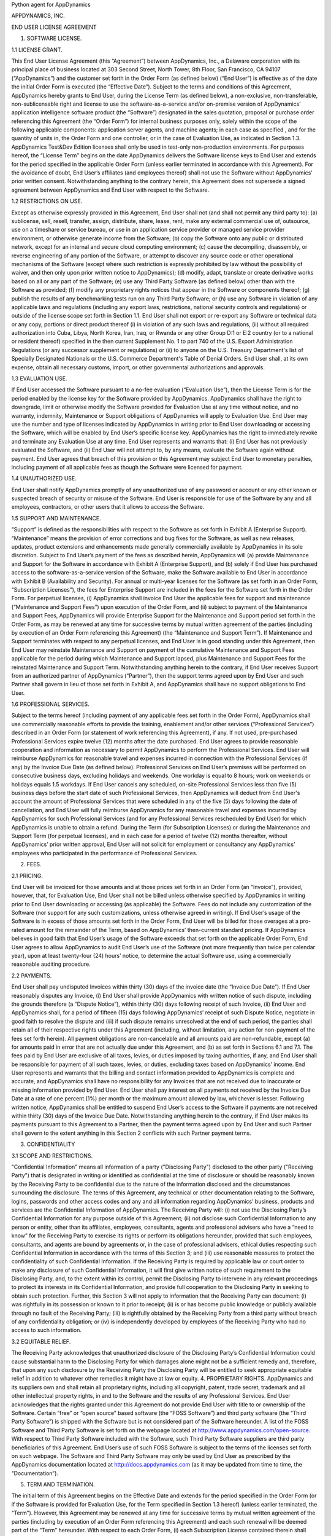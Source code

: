 Python agent for AppDynamics

APPDYNAMICS, INC.

END USER LICENSE AGREEMENT

1. SOFTWARE LICENSE.

1.1 LICENSE GRANT.

This End User License Agreement (this “Agreement”) between AppDynamics, Inc., a Delaware
corporation with its principal place of business located at 303 Second Street, North
Tower, 8th Floor, San Francisco, CA 94107 (“AppDynamics”) and the customer set forth in
the Order Form (as defined below) (“End User”) is effective as of the date the initial
Order Form is executed (the “Effective Date”).  Subject to the terms and conditions of
this Agreement, AppDynamics hereby grants to End User, during the License Term (as
defined below), a non-exclusive, non-transferable, non-sublicensable right and license to
use the software-as-a-service and/or on-premise version of AppDynamics’ application
intelligence software product (the “Software”) designated in the sales quotation,
proposal or purchase order referencing this Agreement (the “Order Form”) for internal
business purposes only, solely within the scope of the following applicable components:
application server agents, and machine agents; in each case as specified , and for the
quantity of units in, the Order Form and one controller, or in the case of Evaluation
Use, as indicated in Section 1.3. AppDynamics Test&Dev Edition licenses shall only be
used in test-only non-production environments. For purposes hereof, the “License Term”
begins on the date AppDynamics delivers the Software license keys to End User and extends
for the period specified in the applicable Order Form (unless earlier terminated in
accordance with this Agreement). For the avoidance of doubt, End User’s affiliates (and
employees thereof) shall not use the Software without AppDynamics’ prior written consent.
Notwithstanding anything to the contrary herein, this Agreement does not supersede a
signed agreement between AppDynamics and End User with respect to the Software.

1.2 RESTRICTIONS ON USE.

Except as otherwise expressly provided in this Agreement, End User shall not (and shall
not permit any third party to): (a) sublicense, sell, resell, transfer, assign,
distribute, share, lease, rent, make any external commercial use of, outsource, use on a
timeshare or service bureau, or use in an application service provider or managed service
provider environment, or otherwise generate income from the Software; (b) copy the
Software onto any public or distributed network, except for an internal and secure cloud
computing environment; (c) cause the decompiling, disassembly, or reverse engineering of
any portion of the Software, or attempt to discover any source code or other operational
mechanisms of the Software (except where such restriction is expressly prohibited by law
without the possibility of waiver, and then only upon prior written notice to
AppDynamics); (d) modify, adapt, translate or create derivative works based on all or any
part of the Software; (e) use any Third Party Software (as defined below) other than with
the Software as provided; (f) modify any proprietary rights notices that appear in the
Software or components thereof; (g) publish the results of any benchmarking tests run on
any Third Party Software; or (h) use any Software in violation of any applicable laws and
regulations (including any export laws, restrictions, national security controls and
regulations) or outside of the license scope set forth in Section 1.1.  End User shall
not export or re-export any Software or technical data or any copy, portions or direct
product thereof (i) in violation of any such laws and regulations, (ii) without all
required authorization into Cuba, Libya, North Korea, Iran, Iraq, or Rwanda or any other
Group D:1 or E:2 country (or to a national or resident thereof) specified in the then
current Supplement No. 1 to part 740 of the U.S. Export Administration Regulations (or
any successor supplement or regulations) or (ii) to anyone on the U.S. Treasury
Department's list of Specially Designated Nationals or the U.S. Commerce Department's
Table of Denial Orders.  End User shall, at its own expense, obtain all necessary
customs, import, or other governmental authorizations and approvals.

1.3 EVALUATION USE.

If End User accessed the Software pursuant to a no-fee evaluation (“Evaluation Use”),
then the License Term is for the period enabled by the license key for the Software
provided by AppDynamics. AppDynamics shall have the right to downgrade, limit or
otherwise modify the Software provided for Evaluation Use at any time without notice, and
no warranty, indemnity, Maintenance or Support obligations of AppDynamics will apply to
Evaluation Use. End User may use the number and type of licenses indicated by AppDynamics
in writing prior to End User downloading or accessing the Software, which will be enabled
by End User’s specific license key. AppDynamics has the right to immediately revoke and
terminate any Evaluation Use at any time. End User represents and warrants that: (i) End
User has not previously evaluated the Software, and (ii) End User will not attempt to, by
any means, evaluate the Software again without payment. End User agrees that breach of
this provision or this Agreement may subject End User to monetary penalties, including
payment of all applicable fees as though the Software were licensed for payment.

1.4 UNAUTHORIZED USE.

End User shall notify AppDynamics promptly of any unauthorized use of any password or
account or any other known or suspected breach of security or misuse of the Software.
End User is responsible for use of the Software by any and all employees, contractors, or
other users that it allows to access the Software.

1.5 SUPPORT AND MAINTENANCE.

“Support” is defined as the responsibilities with respect to the Software as set forth in
Exhibit A (Enterprise Support). “Maintenance” means the provision of error corrections
and bug fixes for the Software, as well as new releases, updates, product extensions and
enhancements made generally commercially available by AppDynamics in its sole discretion.
Subject to End User’s payment of the fees as described herein, AppDynamics will (a)
provide Maintenance and Support for the Software in accordance with Exhibit A (Enterprise
Support), and (b) solely if End User has purchased access to the software-as-a-service
version of the Software, make the Software available to End User in accordance with
Exhibit B (Availability and Security). For annual or multi-year licenses for the Software
(as set forth in an Order Form, “Subscription Licenses”), the fees for Enterprise Support
are included in the fees for the Software set forth in the Order Form. For perpetual
licenses, (i) AppDynamics shall invoice End User the applicable fees for support and
maintenance (“Maintenance and Support Fees”) upon execution of the Order Form, and (ii)
subject to payment of the Maintenance and Support Fees, AppDynamics will provide
Enterprise Support for the Maintenance and Support period set forth in the Order Form, as
may be renewed at any time for successive terms by mutual written agreement of the
parties (including by execution of an Order Form referencing this Agreement) (the
“Maintenance and Support Term”). If Maintenance and Support terminates with respect to
any perpetual licenses, and End User is in good standing under this Agreement, then End
User may reinstate Maintenance and Support on payment of the cumulative Maintenance and
Support Fees applicable for the period during which Maintenance and Support lapsed, plus
Maintenance and Support Fees for the reinstated Maintenance and Support Term.
Notwithstanding anything herein to the contrary, if End User receives Support from an
authorized partner of AppDynamics (“Partner”), then the support terms agreed upon by End
User and such Partner shall govern in lieu of those set forth in Exhibit A, and
AppDynamics shall have no support obligations to End User.

1.6 PROFESSIONAL SERVICES.

Subject to the terms hereof (including payment of any applicable fees set forth in the
Order Form), AppDynamics shall use commercially reasonable efforts to provide the
training, enablement and/or other services (“Professional Services”) described in an
Order Form (or statement of work referencing this Agreement), if any. If not used,
pre-purchased Professional Services expire twelve (12) months after the date purchased.
End User agrees to provide reasonable cooperation and information as necessary to permit
AppDynamics to perform the Professional Services. End User will reimburse AppDynamics for
reasonable travel and expenses incurred in connection with the Professional Services (if
any) by the Invoice Due Date (as defined below). Professional Services on End User’s
premises will be performed on consecutive business days, excluding holidays and weekends.
One workday is equal to 8 hours; work on weekends or holidays equals 1.5 workdays. If End
User cancels any scheduled, on-site Professional Services less than five (5) business
days before the start date of such Professional Services, then AppDynamics will deduct
from End User's account the amount of Professional Services that were scheduled in any of
the five (5) days following the date of cancellation, and End User will fully reimburse
AppDynamics for any reasonable travel and expenses incurred by AppDynamics for such
Professional Services (and for any Professional Services rescheduled by End User) for
which AppDynamics is unable to obtain a refund. During the Term (for Subscription
Licenses) or during the Maintenance and Support Term (for perpetual licenses), and in
each case for a period of twelve (12) months thereafter, without AppDynamics’ prior
written approval, End User will not solicit for employment or consultancy any
AppDynamics’ employees who participated in the performance of Professional Services.

2. FEES.

2.1 PRICING.

End User will be invoiced for those amounts and at those prices set forth in an Order
Form (an “Invoice”), provided, however, that, for Evaluation Use, End User shall not be
billed unless otherwise specified by AppDynamics in writing prior to End User downloading
or accessing (as applicable) the Software.  Fees do not include any customization of the
Software (nor support for any such customizations, unless otherwise agreed in writing).
If End User’s usage of the Software is in excess of those amounts set forth in the Order
Form, End User will be billed for those overages at a pro-rated amount for the remainder
of the Term, based on AppDynamics’ then-current standard pricing. If AppDynamics believes
in good faith that End User’s usage of the Software exceeds that set forth on the
applicable Order Form, End User agrees to allow AppDynamics to audit End User’s use of
the Software (not more frequently than twice per calendar year), upon at least
twenty-four (24) hours’ notice, to determine the actual Software use, using a
commercially reasonable auditing procedure.

2.2 PAYMENTS.

End User shall pay undisputed Invoices within thirty (30) days of the invoice date (the
“Invoice Due Date”).  If End User reasonably disputes any Invoice, (i) End User shall
provide AppDynamics with written notice of such dispute, including the grounds therefore
(a “Dispute Notice”), within thirty (30) days following receipt of such Invoice, (ii) End
User and AppDynamics shall, for a period of fifteen (15) days following AppDynamics’
receipt of such Dispute Notice, negotiate in good faith to resolve the dispute and (iii)
if such dispute remains unresolved at the end of such period, the parties shall retain
all of their respective rights under this Agreement (including, without limitation, any
action for non-payment of the fees set forth herein). All payment obligations are
non-cancelable and all amounts paid are non-refundable, except (a) for amounts paid in
error that are not actually due under this Agreement, and (b) as set forth in Sections
6.1 and 7.1.  The fees paid by End User are exclusive of all taxes, levies, or duties
imposed by taxing authorities, if any, and End User shall be responsible for payment of
all such taxes, levies, or duties, excluding taxes based on AppDynamics’ income.  End
User represents and warrants that the billing and contact information provided to
AppDynamics is complete and accurate, and AppDynamics shall have no responsibility for
any Invoices that are not received due to inaccurate or missing information provided by
End User.  End User shall pay interest on all payments not received by the Invoice Due
Date at a rate of one percent (1%) per month or the maximum amount allowed by law,
whichever is lesser.  Following written notice, AppDynamics shall be entitled to suspend
End User’s access to the Software if payments are not received within thirty (30) days of
the Invoice Due Date. Notwithstanding anything herein to the contrary, if End User makes
its payments pursuant to this Agreement to a Partner, then the payment terms agreed upon
by End User and such Partner shall govern to the extent anything in this Section 2
conflicts with such Partner payment terms.

3. CONFIDENTIALITY

3.1 SCOPE AND RESTRICTIONS.

"Confidential Information" means all information of a party ("Disclosing Party")
disclosed to the other party ("Receiving Party") that is designated in writing or
identified as confidential at the time of disclosure or should be reasonably known by the
Receiving Party to be confidential due to the nature of the information disclosed and the
circumstances surrounding the disclosure. The terms of this Agreement, any technical or
other documentation relating to the Software, logins, passwords and other access codes
and any and all information regarding AppDynamics’ business, products and services are
the Confidential Information of AppDynamics.  The Receiving Party will: (i) not use the
Disclosing Party’s Confidential Information for any purpose outside of this Agreement;
(ii) not disclose such Confidential Information to any person or entity, other than its
affiliates, employees, consultants, agents and professional advisers who have a “need to
know” for the Receiving Party to exercise its rights or perform its obligations
hereunder, provided that such employees, consultants, and agents are bound by agreements
or, in the case of professional advisers, ethical duties respecting such Confidential
Information in accordance with the terms of this Section 3; and (iii) use reasonable
measures to protect the confidentiality of such Confidential Information.  If the
Receiving Party is required by applicable law or court order to make any disclosure of
such Confidential Information, it will first give written notice of such requirement to
the Disclosing Party, and, to the extent within its control, permit the Disclosing Party
to intervene in any relevant proceedings to protect its interests in its Confidential
Information, and provide full cooperation to the Disclosing Party in seeking to obtain
such protection.  Further, this Section 3 will not apply to information that the
Receiving Party can document: (i) was rightfully in its possession or known to it prior
to receipt; (ii) is or has become public knowledge or publicly available through no fault
of the Receiving Party; (iii) is rightfully obtained by the Receiving Party from a third
party without breach of any confidentiality obligation; or (iv) is independently
developed by employees of the Receiving Party who had no access to such information.

3.2 EQUITABLE RELIEF.

The Receiving Party acknowledges that unauthorized disclosure of the Disclosing Party’s
Confidential Information could cause substantial harm to the Disclosing Party for which
damages alone might not be a sufficient remedy and, therefore, that upon any such
disclosure by the Receiving Party the Disclosing Party will be entitled to seek
appropriate equitable relief in addition to whatever other remedies it might have at law
or equity.
4. PROPRIETARY RIGHTS. AppDynamics and its suppliers own and shall retain all proprietary
rights, including all copyright, patent, trade secret, trademark and all other
intellectual property rights, in and to the Software and the results of any Professional
Services.  End User acknowledges that the rights granted under this Agreement do not
provide End User with title to or ownership of the Software.  Certain “free” or “open
source” based software (the “FOSS Software”) and third party software (the “Third Party
Software”) is shipped with the Software but is not considered part of the Software
hereunder.  A list of the FOSS Software and Third Party Software is set forth on the
webpage located at http://www.appdynamics.com/open-source. With respect to Third Party
Software included with the Software, such Third Party Software suppliers are third party
beneficiaries of this Agreement. End User’s use of such FOSS Software is subject to the
terms of the licenses set forth on such webpage. The Software and Third Party Software
may only be used by End User as prescribed by the AppDynamics documentation located at
http://docs.appdynamics.com (as it may be updated from time to time, the “Documentation”).

5. TERM AND TERMINATION.

The initial term of this Agreement begins on the Effective Date and extends for the
period specified in the Order Form (or if the Software is provided for Evaluation Use,
for the Term specified in Section 1.3 hereof) (unless earlier terminated, the “Term”).
However, this Agreement may be renewed at any time for successive terms by mutual written
agreement of the parties (including by execution of an Order Form referencing this
Agreement) and each such renewal will be deemed part of the “Term” hereunder. With
respect to each Order Form, (i) each Subscription License contained therein shall
automatically renew for additional License Terms of the same duration and at a price
equal to the then-current list price less the discount contained in the renewing Order
Form; and (ii) for perpetual licenses contained therein, the Maintenance and Support Term
will automatically renew for additional periods of the same duration and at the same
Maintenance and Support Fees; in each case, excluding any items sold at no cost and/or
other discounts containing the words "one-time", and unless either party requests
termination by written notice at least thirty (30) days prior to the end of the
then-current term.  Any such renewal terms shall be deemed part of the License Term or
Maintenance and Support Term, as applicable. If either party fails to comply with any
provision of this Agreement, and such breach has not been cured within thirty (30) days
after receipt of written notice thereof, the non-breaching party may terminate this
Agreement, except that AppDynamics may immediately terminate this Agreement and/or End
User’s license to the Software upon End User’s breach of Section 1.2. Upon expiration or
termination of this Agreement for any reason, (i) with respect to Subscription Licenses,
End User shall cease any further use of and destroy any copies of the Software and
Documentation within End User’s possession and control and (ii) each Receiving Party will
return or destroy, at the Disclosing Party’s option, the Disclosing Party’s Confidential
Information in the Receiving Party’s possession or control.  All fees that have accrued
as of such expiration or termination, and Sections 1.2, 1.3, 1.4, 2, 3, 4, 5, 6.2 and 7
through 12, will survive any expiration or termination hereof.

6. WARRANTIES.

6.1 LIMITED WARRANTY.

AppDynamics warrants that (a) with respect to software-as-a-service Software licenses,
during the License Term, or (b) with respect to on-premise Software licenses, during the
first thirty (30) days following the date the Software is purchased, the Software will,
in all material respects, conform to the functionality described in the then-current
Documentation for the applicable Software version.  AppDynamics’ sole and exclusive
obligation, and End User’s sole and exclusive remedy, for a breach of this warranty shall
be that AppDynamics shall be required to use commercially reasonable efforts to modify
the Software to conform in all material respects to the Documentation, and if AppDynamics
is unable to materially restore such functionality within thirty (30) days from the date
of written notice of such breach, End User shall be entitled to terminate this Agreement
upon written notice and receive a pro-rata refund of the Software license fees (or
Maintenance and Support Fees, for perpetual licenses) that have been paid in advance for
the remainder of the License Term for the applicable Software (beginning on the date of
termination).

6.2 WARRANTY DISCLAIMER.i

EXCEPT AS EXPRESSLY PROVIDED IN THIS SECTION 6, ALL SOFTWARE, DOCUMENTATION, MAINTENANCE
AND SUPPORT AND PROFESSIONAL SERVICES ARE PROVIDED “AS IS” AND APPDYNAMICS AND ITS
SUPPLIERS EXPRESSLY DISCLAIM ANY AND ALL OTHER REPRESENTATIONS AND WARRANTIES, EITHER
EXPRESS, IMPLIED, STATUTORY, OR OTHERWISE WITH RESPECT THERETO, INCLUDING ANY IMPLIED
WARRANTY OF MERCHANTABILITY, FITNESS FOR A PARTICULAR PURPOSE, TITLE, NON-INFRINGEMENT,
OR THE CONTINUOUS, UNINTERRUPTED, ERROR-FREE, VIRUS-FREE, OR SECURE ACCESS TO OR
OPERATION OF THE SOFTWARE.  APPDYNAMICS EXPRESSLY DISCLAIMS ANY WARRANTY AS TO THE
ACCURACY OR COMPLETENESS OF ANY INFORMATION OR DATA ACCESSED OR USED IN CONNECTION WITH
THE SOFTWARE, DOCUMENTATION, MAINTENANCE AND SUPPORT, OR PROFESSIONAL SERVICES.

7. INDEMNIFICATION.

7.1 BY APPDYNAMICS.

AppDynamics agrees to defend, at its expense, End User against any third party claim to
the extent such claim alleges that the Software infringes or misappropriates any patent,
copyright, trademark or trade secret of a third party, and AppDynamics shall pay all
costs and damages finally awarded against End User by a court of competent jurisdiction
as a result of any such claim.  In the event that the use of the Software is, or in
AppDynamics’ sole opinion is likely to become, subject to such a claim, AppDynamics, at
its option and expense, may (a) replace the applicable Software with functionally
equivalent non-infringing technology, (b) obtain a license for End User’s continued use
of the applicable Software, or (c) terminate the license and provide a pro-rata refund of
the Software license fees (or Maintenance and Support Fees, for perpetual licenses) that
have been paid in advance for the remainder of the License Term for the applicable
Software (beginning on the date of termination). The foregoing indemnification obligation
of AppDynamics will not apply: (1) if the Software is modified by End User; (2) if the
Software is combined with other non-AppDynamics products, applications, or processes, but
solely to the extent the alleged infringement is caused by such combination; or (3) to
any unauthorized use of the Software.  The foregoing shall be End User’s sole remedy with
respect to any claim of infringement of third party intellectual property rights.

7.2 BY END USER.

End User agrees to defend, at its expense, AppDynamics, its affiliates, suppliers and
resellers against any third party claim to the extent such claim arises from End User’s
breach of Section 1 or End User’s negligence or willful misconduct, and End User shall
pay all costs and damages finally awarded against AppDynamics by a court of competent
jurisdiction as a result of any such claim.

7.3 INDEMNIFICATION REQUIREMENTS.

In connection with any claim for indemnification under this Section 7, the indemnified
party must promptly provide the indemnifying party with notice of any claim that the
indemnified party believes is within the scope of the obligation to indemnify, provided,
however, that the failure to provide such notice shall not relieve the indemnifying party
of its obligations under this Section 7, except to the extent that such failure
materially prejudices the indemnifying party’s defense of such claim.  The indemnified
party may, at its own expense, assist in the defense if it so chooses, but the
indemnifying party shall control the defense and all negotiations related to the
settlement of any such claim.  Any such settlement intended to bind either party shall
not be final without the other party’s written consent, which consent shall not be
unreasonably withheld, conditioned or delayed; provided, however, that End User’s consent
shall not be required when AppDynamics is the indemnifying party if the settlement
involves only the payment of money by AppDynamics.

8. LIMITATION OF LIABILITY.

8.1 EXCEPT FOR LIABILITY ARISING OUT OF END USER’S BREACH OF SECTION 1.2 (RESTRICTIONS ON
USE) OR EITHER PARTY’S BREACH OF SECTION 3 (CONFIDENTIALITY), IN NO EVENT SHALL EITHER
PARTY BE LIABLE FOR ANY INDIRECT, INCIDENTAL, SPECIAL, PUNITIVE OR CONSEQUENTIAL DAMAGES,
INCLUDING DAMAGES FOR LOSS OF REVENUES OR PROFITS, LOSS OF USE, BUSINESS INTERRUPTION, OR
LOSS OF DATA, WHETHER IN AN ACTION IN CONTRACT OR TORT, EVEN IF THE OTHER PARTY HAS BEEN
ADVISED OF THE POSSIBILITY OF SUCH DAMAGES.

8.2 EXCEPT FOR LIABILITY ARISING OUT OF END USER’S BREACH OF SECTION 1.2 (RESTRICTIONS ON
USE), EITHER PARTY’S BREACH OF SECTION 3 (CONFIDENTIALITY) OR EACH PARTY’S
INDEMNIFICATION OBLIGATIONS UNDER THIS AGREEMENT, NEITHER PARTY’S LIABILITY FOR ANY
DAMAGES (WHETHER FOR BREACH OF CONTRACT, MISREPRESENTATIONS, NEGLIGENCE, STRICT
LIABILITY, OTHER TORTS OR OTHERWISE) SHALL EXCEED AN AMOUNT EQUAL TO THE TOTAL FEES PAID
(PLUS FEES PAYABLE) TO APPDYNAMICS DURING THE TWELVE (12) MONTHS IMMEDIATELY PRECEDING
THE CLAIM GIVING RISE TO SUCH DAMAGES.  THESE LIMITATIONS SHALL APPLY NOTWITHSTANDING ANY
FAILURE OF ESSENTIAL PURPOSE OF ANY REMEDY.

9. FORCE MAJEURE.

Except for payment obligations, neither party hereto will be liable for defaults or
delays due to acts of God, or the public enemy, acts or demands of any government or
governmental agency, fires, earthquakes, floods, accidents, or other unforeseeable causes
beyond its control and not due to its fault or negligence.

10. DATA COLLECTION.

AppDynamics’ application server and machine software agents (the “Agents”) collect
metrics that relate to the performance, health and resource of an application, its
components (transactions, code libraries) and related infrastructure (nodes, tiers) that
service those components.  In addition, AppDynamics may collect metrics on End Users’
activities, such as web pages visited, length of visit, and which features of the
Software an End User uses. End User will not configure the Software to collect any
personally-identifiable information or payment information (“Personal Data”) without
AppDynamics’ prior written approval, and End User will indemnify AppDynamics for
reasonable costs and other amounts that AppDynamics may incur relating to any breach of
the foregoing. For more information on AppDynamics’ policies and technical information
regarding Personal Data, please visit:
https://legal.appdynamics.com/AppDynamics_SaaS_Data_Privacy_Information.pdf.

11. US GOVERNMENT MATTERS.

As defined in FAR section 2.101, the Software and Documentation are “commercial items”
and according to DFAR section 252.2277014(a)(1) and (5) are deemed to be “commercial
computer software” and “commercial computer software documentation.”  Consistent with
DFAR section 227.7202 and FAR section 12.212, any use modification, reproduction,
release, performance, display, or disclosure of such commercial software or commercial
software documentation by the U.S. Government will be governed solely by the terms of
this Agreement and will be prohibited except to the extent expressly permitted by the
terms of this Agreement.

12. MISCELLANEOUS.

This Agreement shall be governed by and construed under the laws of the State of
California, U.S.A. The parties consent to the exclusive jurisdiction and venue of the
courts located in and serving San Francisco, California.  Failure by either Party to
exercise any of its rights under, or to enforce any provision of, this Agreement will not
be deemed a waiver or forfeiture of such rights or ability to enforce such provision.  If
any provision of this Agreement is held by a court of competent jurisdiction to be
illegal, invalid or unenforceable, such provision will be amended to achieve as nearly as
possible the same economic effect of the original provision and the remainder of this
Agreement will remain in full force and effect. This Agreement and its exhibits, together
with the Order Form(s) and any statements of work incorporating this Agreement, if
applicable, represent the entire agreement between the parties and supersede any previous
or contemporaneous oral or written agreements or communications regarding the subject
matter of this Agreement. The person signing or otherwise accepting this Agreement for
End User represents that s/he is duly authorized by all necessary and appropriate
corporate action to enter into this Agreement on behalf of End User.  Any modification to
this Agreement must be in writing and signed by a duly authorized agent of both parties.
The Uniform Computer Information Transactions Act (UCITA) does not apply to this
Agreement.  This Agreement shall control over additional or different terms of any
purchase order, confirmation, invoice or similar document, even if accepted in writing by
both parties, and waivers and amendments to this Agreement shall be effective only if
made by non-pre-printed agreements clearly understood by both parties to be an amendment
or waiver to this Agreement. For purposes of this Agreement, “including” means “including
without limitation.” The rights and remedies of the parties hereunder will be deemed
cumulative and not exclusive of any other right or remedy conferred by this Agreement or
by law or equity. No joint venture, partnership, employment, or agency relationship
exists between the parties as a result of this Agreement or use of the Software.
AppDynamics reserves the right to perform its obligations from locations and/or through
use of affiliates and subcontractors, worldwide, provided that AppDynamics will be
responsible for such parties. This Agreement may not be assigned by either party without
the prior written approval of the other party and any purported assignment in violation
of this section shall be void; provided, however, that either party may assign this
Agreement in connection with the transfer, directly or indirectly, of more than fifty
percent (50%) of such party’s outstanding voting securities or of all or substantially
all of the assets or business of such party (a “Change in Control”); provided, further,
that AppDynamics may assign this Agreement to any of its affiliates.  Upon any assignment
of this Agreement by End User in connection with a Change in Control, any licenses that
contain an “unlimited” feature will, with respect to End User or the successor entity, as
applicable, be capped at the number of authorized Software units in use immediately prior
to such Change in Control. End User agrees that AppDynamics may refer to End User by
trade name and logo, and may briefly describe End User’s business, in AppDynamics’
marketing materials and website.  AppDynamics may give notice to End User by electronic
mail to End User’s email address on record in End User’s account information, or by
written communication sent by first class mail or pre-paid post to End User’s address on
record in End User’s account information.  End User may give notice to AppDynamics at any
time by any letter delivered by nationally recognized overnight delivery service or first
class postage prepaid mail to AppDynamics at the following address or such other address
as may be notified in writing to End User from time to time: AppDynamics, Inc., 303
Second Street, North Tower, 8th Floor, San Francisco, CA 94107, Attn: Legal Department.
Notice under this Agreement shall be deemed given when received, if personally delivered;
when receipt is electronically confirmed, if transmitted by email; the day after it is
sent, if sent for next day delivery by recognized overnight delivery service; and upon
receipt, if sent by certified or registered mail, return receipt requested.


EXHIBIT A

ENTERPRISE SUPPORT

GENERAL REQUIREMENTS.

AppDynamics will provide access to a ticketing system and email address
(help@appdynamics.com), which will be available twenty-four (24) hours per day, seven (7)
days per week. The email account will be maintained by qualified support specialists, who
shall use commercially reasonable efforts to answer questions and resolve problems
regarding the Software.

HOURS OF OPERATION.

Support is available (24) hours per day, seven (7) days per week.

ERROR CLASSIFICATION.

Any reported errors are classified in the following manner, in each case when caused by
the Software:

Error Classification  Criteria
====================  ========
Urgent                End User production application is down or there is a
                      major malfunction, resulting in a business revenue loss and
                      impacting the End User application functionality for a
                      majority of users.

High                  Critical loss of End User application functionality or
                      performance, impacting the application functionality for a
                      high number of users.

Normal                Moderate loss of End User application functionality or
                      performance, impacting multiple users.

Low                   Minor loss of End User application functionality or
                      product feature in question.


ERROR DEFINITION.

An “error” means a reproducible malfunction in the Software that is reported by End User
through AppDynamics’ ticketing system that prevents the Software from performing in
accordance with the operating specifications described in the then-current Documentation.

AUTHORIZED SUPPORT CONTACTS.

Maintenance and Support will be provided solely to End User’s authorized support
contacts. The Order Form may indicate a maximum number of authorized support contacts for
End User’s service level. End User will be asked to designate its authorized support
contacts, including its primary email address.

END USER’S OBLIGATION TO ASSIST.
If End User reports a purported error in the Software to AppDynamics, AppDynamics’
ticketing system will request the following minimum information:

 A general description of the operating environment
 A list of all hardware components, operating systems and networks
 A reproducible test case
 Any log files, trace and systems files

End User’s failure to provide this information may prevent AppDynamics from or
significantly delay AppDynamics’ ability to identify and fix the reported error, and
AppDynamics’ time to respond to any error will begin when AppDynamics has received all
requested information from the End User and is able to reproduce the error.


ERROR RESOLUTION.

If AppDynamics determines there is an error in the Software, AppDynamics may, at its sole
option, repair that error in the version of the Software that End User is currently using
or instruct End User to install a newer version of the Software with that error repaired.
AppDynamics reserves the right to provide End User with a workaround in lieu of fixing an
error.


SOFTWARE UPDATES AND UPGRADES.  End User must be current on fees in order to receive
access to Maintenance.


RESPONSE TIME.  AppDynamics shall use commercially reasonable efforts to respond to error
tickets in accordance with the tables set forth below. AppDynamics will use reasonable
means to repair the error and keep End User informed of progress. AppDynamics makes no
representations as to when a full resolution of the error may be made.

Error    Initial Response   Manager Escalation  VP Escalation   Email Status Updates
=====    ================   ==================  =============   ====================
Urgent   4 Hours            1 Business Day      1 Week          Daily
High     12 Hours           1 Week              2 Weeks         Weekly
Normal   1 Business Day     Quarterly Review    None            None
Low      2 Business Days    Semi-Annual Review  None            None

END OF LIFE POLICY: Support is provided for the Software version 3.5 and later. The
AppDyanamics’ End of Life Policy is as follows:

• “Mainstream Support”: support calls are accepted and the version is maintained with bug
fix releases and patches.
• “Extended Support”: support calls are accepted however the version is not maintained.
• “Out of Support”: no support calls are accepted and the version is not maintained.

AppDynamics provides Extended Support for a period of 24 months after a Software
version’s release. AppDynamics provides Mainstream Support for a period of 12 months
after a version’s release. For example, if version 4.0 was released in December of 2014,
Mainstream Support would be provided until December of 2015. Extended Support would be
provided until December of 2016. The Software version 4.0 would be Out of Support
beginning in January of 2017. For clarity, Support is version-based; if End User upgraded
to version 5.0 in January of 2017 when version 5.0 was released, Mainstream Support would
be provided for version 5.0 beginning in January of 2017. AppDynamics does not provide
Maintenance or Support for any customized software (or components thereof).
For third party software or technology used by End User with the Software but not
included with the Software (a “Platform”, such as Java Virtual Machines), AppDynamics
will follow the EOL support timeline announced by the third party vendor of such
Platform. AppDynamics will drop support for an EOL’d Platform version when the Platform
vendor stops supporting that Platform version


EXHIBIT B
AVAILABILITY AND SECURITY
The terms set forth in this Exhibit B apply only if End User has purchased access to the
online software-as-a-service (“SaaS”) version of the Software, as indicated on the Order
Form.


AVAILABILITY.


AppDynamics will use commercially reasonable efforts to (a) provide bandwidth sufficient
for End User's use of the Software provided hereunder and in an applicable Order Form and
(b) operate and manage the Software with a ninety-nine and one-half percent (99.5%)
uptime goal (the “Availability SLA”), excluding situations identified as “Excluded”
below.  For purposes of the Availability SLA, the AppDynamics network extends to,
includes and terminates at the data center located router that provides the outside
interface of each of AppDynamics’ WAN connections to its backbone providers (the
“AppDynamics Network”).


Excluded" means any outage that results from any of the following:
a. Any Maintenance performed by AppDynamics during AppDynamics’ standard Maintenance
windows.  AppDynamics will notify End User within forty-eight (48) hours of any standard
Maintenance and within twenty-four (24) hours for other non-standard emergency
Maintenance (collectively referred to herein as “Scheduled Maintenance”).


b. End User's information content or application programming, or the acts or omissions of
End User or its agents, including, without limitation, the following:
  1. End User’s use of any programs not supplied by AppDynamics;
  2. End User’s failure to provide AppDynamics with reasonable advance prior notice of
any pending unusual large deployments of new nodes (i.e., adding over ten (10) percent
total nodes in less than twenty-four (24) hours);
  3. End User’s implementation of any significant configuration changes, including
changes that lead to a greater than thirty percent (30%) change in a one week period or
greater than fifty percent (50%) change in a one month period in the number of key
objects in the system including but not limited to metrics, snapshots, nodes, events and
business transactions;
  4.  Any misconfiguration by End User (as determined in AppDynamics’ sole discretion),
including configuration errors and unintended usage of the Software; and
  5. End User’s failure to upgrade the AppDynamics Agents to keep the Agent versions
within six (6) months of the controller version.
c. Force majeure or other circumstances beyond AppDynamics’ reasonable control that could
not be avoided by its exercise of due care.
d. Failures of the Internet backbone itself and the network by which End User connects to
the Internet backbone or any other network unavailability outside of the AppDynamics
Network.
e. Any window of time when End User agrees that Software availability/unavailability will
not be monitored or counted.
f. Any problems resulting from End User combining or merging the Software with any
hardware or software not supplied by AppDynamics or not identified by AppDynamics in the
Documentation as being compatible with the Software.
g. End User’s or any third party’s use of the Software in an unauthorized or unlawful
manner.
Remedies for Excessive Downtime:
In the event the availability of the Software falls below the Availability SLA in a given
calendar quarter, AppDynamics will pay End User a service credit (“Service Credit”) equal
to the percentage of the fees set forth in the table below corresponding to the actual
Availability of the Software during the applicable calendar quarter (on pro-rated basis
for annual fees).  Such Service Credit will be issued as a credit against any fees owed
by End User for the next calendar quarter of the Term, or, if End User does not owe any
additional fees, then AppDynamics will pay End User the amount of the applicable Service
Credit within thirty (30) days after the end of the calendar quarter in which such credit
accrued. To receive Service Credits, End User must submit a written request to
AppDynamics (to customersuccess@appdynamics.com with a copy to legal@appdynamics.com)
within 15 days after the end of the quarter in which the Software was unavailable, or End
User’s right to receive Service Credits with respect to such unavailability will be
waived.   The remedies stated in this section are End User’s sole and exclusive remedies
and AppDynamics’ sole and exclusive obligations for service interruption or
unavailability.
System availability is measured by the following formula:  x = (n - y) *100 / n
 (1) “x” is the uptime percentage; “n” is the total number of hours in the given calendar
quarter minus scheduled downtime; and “y” is the total number of downtime hours in the
given calendar quarter.
 (2) Specifically excluded from "n and "y" in this calculation are the Excluded
situations described above and scheduled upgrade and maintenance windows.
 
Software Availability        Percentage of Quarterly Software Fees Credited
  > 99.5%                      0%
  95.0% - < 99.5%              5% (max of $280)
  90.0% - < 95.0%              10% (max of $560)
  80.0% - < 90.0%              20% (max of $840)
  70.0% - < 80.0%              30% (max of $1120)
  60.0% - < 70.0%              40% (max of $1400)
  < 50%                        50% (max of $2800)
SECURITY INFORMATION.


End User Account Login: For Software user interface access, AppDynamics uses TLS 1.0 with
AES 256 bit encryption, terminated at the server to ensure end-to-end security over the
wire. AppDynamics will also restrict user interface access to End User corporate networks
for additional security, except as otherwise requested by End User.


Hosting: The platform (servers, infrastructure and storage) for the Software is and will
remain hosted in one of the largest Tier III data centers in North America, specifically
designed and constructed to deliver world-class physical security, power availability,
infrastructure flexibility and growth capacity. AppDynamics’ data center provider is and
will remain SSAE 16 compliant, meaning it has been fully independently audited to verify
the validity and functionality of its control activities and processes.


Every server for the Software is and will remain operated in a fully redundant fail-over
pair to ensure high availability. Data is and will remain backed up nightly, stored
redundantly and will be restored rapidly in case of failure. AppDynamics also provides an
off-site backup service, which is available at an additional cost.


Security updates and patches are actively evaluated by engineers and will be deployed
based upon the security risks and stability benefits they offer to the Software and End
Users.


Data Access: Access to the Software platform infrastructure and data is and will be
secured by multiple authentication methods including RSA and DSA key pairs, passwords,
and network access control lists. Infrastructure and data access is and will remain
restricted to AppDynamics; employees and contractors subject to confidentiality
agreements.


For more information on use of data, please see AppDynamics’ Privacy Policy located at
http://www.appdynamics.com/privacy-policy. System and network activity for the Software
are and will remain actively monitored by a team of engineers 24/7. Failed authentication
attempts are audited and engineers will be paged immediately so that any possible
intrusion or threat can be investigated promptly. Standard firewall policies are and will
remain deployed to block all access except to ports required for Software and Agent
communication.


Data Communication: Agents will typically push data using one-way HTTP or HTTPS
connections to a single host (known as a controller), which has been allocated to one or
more End User accounts. AppDynamics also offers dedicated controllers for End Users that
require their data to be isolated (this may require payment of an additional fee).
For added security, Agents can be configured to send data using encrypted transmission by
simply selecting HTTPS port 443 and setting "controller-ssl-enabled" to true in Agent
configuration. Agents also have built in support for outbound HTTP proxies for End Users
using these security mechanisms.


AppDynamics uses random staggering on Agent data communication to the Software platform
so traffic is spread evenly to minimize bursts and spikes of network traffic from End
User’s data center to the Software platform.

AppDynamics Proprietary and Confidential * Revision 11.18.2014 		




